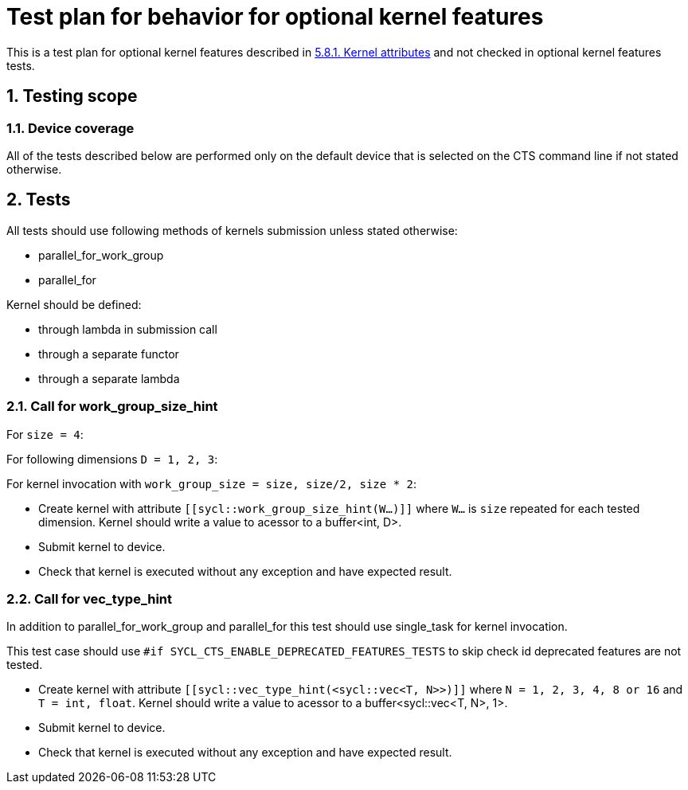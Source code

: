 :sectnums:
:xrefstyle: short

= Test plan for behavior for optional kernel features

This is a test plan for optional kernel features described in
https://registry.khronos.org/SYCL/specs/sycl-2020/html/sycl-2020.html#sec:kernel.attributes[5.8.1. Kernel attributes]
and not checked in optional kernel features tests.


== Testing scope

=== Device coverage

All of the tests described below are performed only on the default device that
is selected on the CTS command line if not stated otherwise.

== Tests

All tests should use following methods of kernels submission unless stated otherwise:

* parallel_for_work_group
* parallel_for

Kernel should be defined:

* through lambda in submission call
* through a separate functor
* through a separate lambda

=== Call for work_group_size_hint

For `size = 4`:

For following dimensions `D = 1, 2, 3`:

For kernel invocation with `work_group_size = size, size/2, size * 2`:

* Create kernel with attribute `[[sycl::work_group_size_hint(W...)]]` where `W...` is `size` repeated for each tested dimension.
Kernel should write a value to acessor to a buffer<int, D>.
* Submit kernel to device.
* Check that kernel is executed without any exception and have expected result.

=== Call for vec_type_hint

In addition to parallel_for_work_group and parallel_for this test should use single_task for kernel invocation.

This test case should use `#if SYCL_CTS_ENABLE_DEPRECATED_FEATURES_TESTS` to skip check id deprecated features are not tested.

* Create kernel with attribute `[[sycl::vec_type_hint(<sycl::vec<T, N>>)]]` where `N = 1, 2, 3, 4, 8 or 16` and `T = int, float`.
Kernel should write a value to acessor to a buffer<sycl::vec<T, N>, 1>.
* Submit kernel to device.
* Check that kernel is executed without any exception and have expected result.
